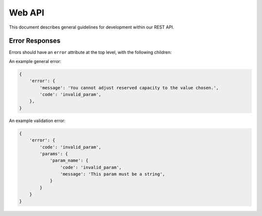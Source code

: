 Web API
=======

This document describes general guidelines for development within our REST API.

Error Responses
---------------

Errors should have an ``error`` attribute at the top level, with the following children:

.. describe:: code

    A string representing the type of error.

.. describe:: message

    An optional human readable error message.

.. describe:: params

    A mapping containing additional error information specific to parameters.

    Each value should be a mapping with a code (required) and message (optional).

An example general error:

.. code-block:: json

    {
        'error': {
            'message': 'You cannot adjust reserved capacity to the value chosen.',
            'code': 'invalid_param',
        },
    }

An example validation error:

.. code-block:: json

    {
        'error': {
            'code': 'invalid_param',
            'params': {
                'param_name': {
                    'code': 'invalid_param',
                    'message': 'This param must be a string',
                }
            }
        }
    }
